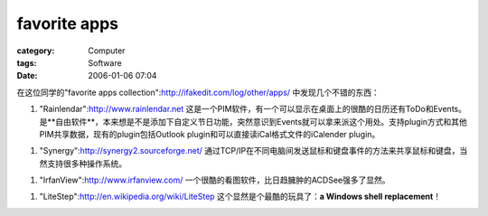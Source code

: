 ##########################
favorite apps
##########################
:category: Computer
:tags: Software
:date: 2006-01-06 07:04



在这位同学的"favorite apps collection":http://ifakedit.com/log/other/apps/ 中发现几个不错的东西：

1. "Rainlendar":http://www.rainlendar.net 这是一个PIM软件，有一个可以显示在桌面上的很酷的日历还有ToDo和Events。是**自由软件**，本来想是不是添加下自定义节日功能，突然意识到Events就可以拿来派这个用处。支持plugin方式和其他PIM共享数据，现有的plugin包括Outlook plugin和可以直接读iCal格式文件的iCalender plugin。

1. "Synergy":http://synergy2.sourceforge.net/ 通过TCP/IP在不同电脑间发送鼠标和键盘事件的方法来共享鼠标和键盘，当然支持很多种操作系统。

1. "IrfanView":http://www.irfanview.com/ 一个很酷的看图软件，比日趋臃肿的ACDSee强多了显然。

1. "LiteStep":http://en.wikipedia.org/wiki/LiteStep 这个显然是个最酷的玩具了：**a Windows shell replacement**！

